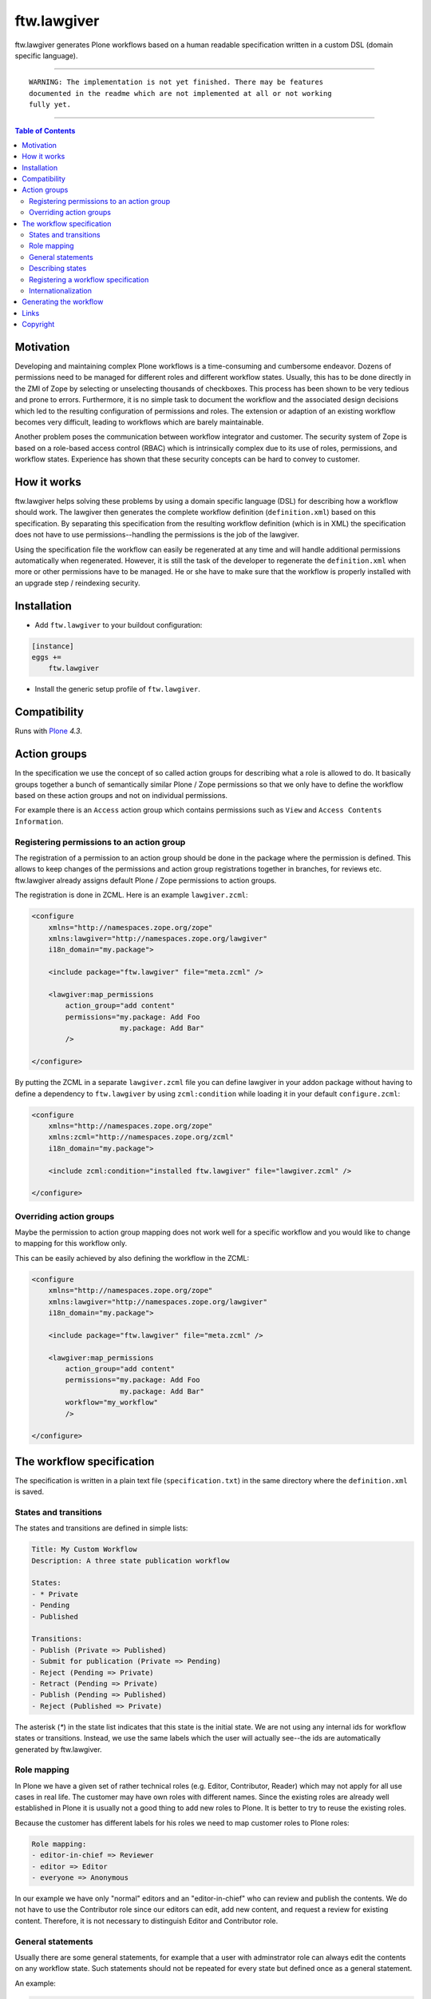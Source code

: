 ftw.lawgiver
============

ftw.lawgiver generates Plone workflows based on a human readable specification written in a custom DSL (domain specific language).


----

.. parsed-literal::

    WARNING: The implementation is not yet finished. There may be features
    documented in the readme which are not implemented at all or not working
    fully yet.

----

.. contents:: Table of Contents


Motivation
----------

Developing and maintaining complex Plone workflows is a time-consuming and cumbersome endeavor. Dozens of permissions need to be managed for different roles and different workflow states. Usually, this has to be done directly in the ZMI of Zope by selecting or unselecting thousands of checkboxes. This process has been shown to be very tedious and prone to errors. Furthermore, it is no simple task to document the workflow and the associated design decisions which led to the resulting configuration of permissions and roles. The extension or adaption of an existing workflow becomes very difficult, leading to workflows which are barely maintainable.

Another problem poses the communication between workflow integrator and customer. The security system of Zope is based on a role-based access control (RBAC) which is intrinsically complex due to its use of roles, permissions, and workflow states. Experience has shown that these security concepts can be hard to convey to customer.

How it works
------------

ftw.lawgiver helps solving these problems by using a domain specific language (DSL) for describing how a workflow should work.
The lawgiver then generates the complete workflow definition (``definition.xml``) based on this specification.
By separating this specification from the resulting workflow definition (which is in XML) the specification does not have to use permissions--handling the permissions is the job of the lawgiver.

Using the specification file the workflow can easily be regenerated at any time and will handle additional permissions automatically when regenerated. However, it is still the task of the developer to regenerate the ``definition.xml`` when more or other permissions have to be managed. He or she have to make sure that the workflow is properly installed with an upgrade step /
reindexing security.


Installation
------------

- Add ``ftw.lawgiver`` to your buildout configuration:

.. code:: ini

    [instance]
    eggs +=
        ftw.lawgiver

- Install the generic setup profile of ``ftw.lawgiver``.


Compatibility
-------------

Runs with `Plone <http://www.plone.org/>`_ `4.3`.


Action groups
-------------

In the specification we use the concept of so called action groups for describing what a role is allowed to do. It basically groups together a bunch of semantically similar Plone / Zope permissions so that we only have to define the workflow based on these action groups and not on individual permissions.

For example there is an ``Access`` action group which contains permissions
such as ``View`` and ``Access Contents Information``.


Registering permissions to an action group
~~~~~~~~~~~~~~~~~~~~~~~~~~~~~~~~~~~~~~~~~~

The registration of a permission to an action group should be done in the
package where the permission is defined.
This allows to keep changes of the permissions and action group registrations
together in branches, for reviews etc.
ftw.lawgiver already assigns default Plone / Zope permissions to action groups.

The registration is done in ZCML.
Here is an example ``lawgiver.zcml``:

.. code:: xml

    <configure
        xmlns="http://namespaces.zope.org/zope"
        xmlns:lawgiver="http://namespaces.zope.org/lawgiver"
        i18n_domain="my.package">

        <include package="ftw.lawgiver" file="meta.zcml" />

        <lawgiver:map_permissions
            action_group="add content"
            permissions="my.package: Add Foo
                         my.package: Add Bar"
            />

    </configure>

By putting the ZCML in a separate ``lawgiver.zcml`` file you can define
lawgiver in your addon package without having to define a dependency to
``ftw.lawgiver`` by using ``zcml:condition`` while loading it in your default
``configure.zcml``:

.. code:: xml

    <configure
        xmlns="http://namespaces.zope.org/zope"
        xmlns:zcml="http://namespaces.zope.org/zcml"
        i18n_domain="my.package">

        <include zcml:condition="installed ftw.lawgiver" file="lawgiver.zcml" />

    </configure>


Overriding action groups
~~~~~~~~~~~~~~~~~~~~~~~~

Maybe the permission to action group mapping does not work well for a specific
workflow and you would like to change to mapping for this workflow only.

This can be easily achieved by also defining the workflow in the ZCML:

.. code:: xml

    <configure
        xmlns="http://namespaces.zope.org/zope"
        xmlns:lawgiver="http://namespaces.zope.org/lawgiver"
        i18n_domain="my.package">

        <include package="ftw.lawgiver" file="meta.zcml" />

        <lawgiver:map_permissions
            action_group="add content"
            permissions="my.package: Add Foo
                         my.package: Add Bar"
            workflow="my_workflow"
            />

    </configure>



The workflow specification
--------------------------

The specification is written in a plain text file (``specification.txt``) in
the same directory where the ``definition.xml`` is saved.


States and transitions
~~~~~~~~~~~~~~~~~~~~~~

The states and transitions are defined in simple lists:

.. code:: rst

    Title: My Custom Workflow
    Description: A three state publication workflow

    States:
    - * Private
    - Pending
    - Published

    Transitions:
    - Publish (Private => Published)
    - Submit for publication (Private => Pending)
    - Reject (Pending => Private)
    - Retract (Pending => Private)
    - Publish (Pending => Published)
    - Reject (Published => Private)

The asterisk (`*`) in the state list indicates that this state is the
initial state.
We are not using any internal ids for workflow states or transitions. Instead, we use the same labels which the user will actually see--the ids are automatically generated by ftw.lawgiver.


Role mapping
~~~~~~~~~~~~

In Plone we have a given set of rather technical roles (e.g. Editor, Contributor, Reader) which may not apply for all use cases in real life. The customer may have own roles with different names.
Since the existing roles are already well established in Plone it is usually not a good thing to add new roles to Plone. It is better to try to reuse the existing roles.

Because the customer has different labels for his roles we need to map
customer roles to Plone roles:

.. code:: rst

    Role mapping:
    - editor-in-chief => Reviewer
    - editor => Editor
    - everyone => Anonymous

In our example we have only "normal" editors and an "editor-in-chief" who can
review and publish the contents.
We do not have to use the Contributor role since our editors can edit, add new content, and request a review for existing content. Therefore, it is not necessary to distinguish Editor and Contributor role.


General statements
~~~~~~~~~~~~~~~~~~

Usually there are some general statements, for example that a user with adminstrator role can always edit the contents on any workflow state.
Such statements should not be repeated for every state but defined once as
a general statement.

An example:

.. code:: rst

    General:
    - An administrator can always view the content
    - An administrator can always edit the content
    - An administrator can always delete the content

These general statements apply for all states.


Describing states
~~~~~~~~~~~~~~~~~

For each state we describe the actions a user with a certain role can do.
We have the principle that any user / role is NOT allowed do anything by default, we have to explicitly list every action he will be allowed to perform.

.. code:: rst

    State Private
    - An editor can view this content.
    - An editor can edit this content.
    - An editor can delete this content.
    - An editor can add new content.
    - An editor can submit this content for publication.
    - An editor-in-chief can view this content.
    - An editor-in-chief can edit this content.
    - An editor-in-chief can delete this content.
    - An editor-in-chief can add new content.
    - An editor-in-chief can publish this content.

    State Pending
    - An editor can view this content.
    - An editor can add new content.
    - An editor can Reject.
    - An editor-in-chief can view the content.
    - An editor-in-chief can edit the content.
    - An editor-in-chief can delete the content.
    - An editor-in-chief can add new content.
    - An editor-in-chief can Publish.
    - An editor-in-chief can Retract.

    State Published
    - An editor can view the content.
    - An editor can add new content.
    - An editor can retract this content.
    - An editor-in-chief can view this content.
    - An editor-in-chief can add new content.
    - An editor-in-chief can reject this content.
    - Anyone can view this content.


Registering a workflow specification
~~~~~~~~~~~~~~~~~~~~~~~~~~~~~~~~~~~~

Assuming we have a workflow specification stored in
``profiles/default/workflows/my_custom_workflow/specification.txt`` we need
to tell ftw.lawgiver where it is in order to generate the workflow XML.
This is done in ZCML:

.. code:: xml

    <configure
        xmlns="http://namespaces.zope.org/zope"
        xmlns:lawgiver="http://namespaces.zope.org/lawgiver"
        i18n_domain="my.package">

        <include package="ftw.lawgiver" file="meta.zcml" />

        <lawgiver:workflows
            directory="profiles/default/workflows"
            />

    </configure>

We are registering the "workflows" directory of our generic setup profile
here.
The lawgiver now checks for every workflow in this directory whether there is
a ``specification.txt`` and registers it dynamically.


Internationalization
~~~~~~~~~~~~~~~~~~~~

The package supports internationalization and is translated to English and
German.
If you need to use another language we look forward to your pull request.


Generating the workflow
-----------------------

For generating the workflow go to the lawgiver control panel (in the
Plone control panel).
There you can see a list of all workflows and by selecting one you can see the specification and other details, such as the action groups.

On this view you can generate the workflow (automatically saved in the
``definition.xml`` in the same directory as the ``specification.txt``) and you
can install the workflow / update the security.



Links
-----

- Main github project repository: https://github.com/4teamwork/ftw.lawgiver
- Issue tracker: https://github.com/4teamwork/ftw.lawgiver/issues
- Package on pypi: http://pypi.python.org/pypi/ftw.lawgiver
- Continuous integration: https://jenkins.4teamwork.ch/search?q=ftw.lawgiver


Copyright
---------

This package is copyright by `4teamwork <http://www.4teamwork.ch/>`_.

``ftw.lawgiver`` is licensed under GNU General Public License, version 2.
